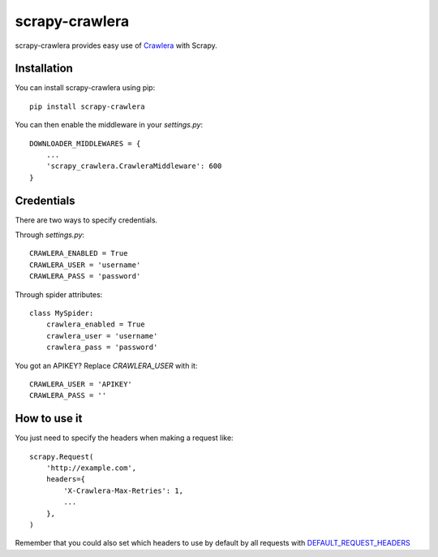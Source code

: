 ===============
scrapy-crawlera
===============

.. image:: https://badge.fury.io/py/scrapy-crawlera.png
   :target: http://badge.fury.io/py/scrapy-crawlera

.. image:: https://secure.travis-ci.org/scrapy-plugins/scrapy-crawlera.png?branch=master
   :target: http://travis-ci.org/scrapy-plugins/scrapy-crawlera

scrapy-crawlera provides easy use of `Crawlera <http://scrapinghub.com/crawlera>`_ with Scrapy.

Installation
============

You can install scrapy-crawlera using pip::

    pip install scrapy-crawlera

You can then enable the middleware in your `settings.py`::

    DOWNLOADER_MIDDLEWARES = {
        ...
        'scrapy_crawlera.CrawleraMiddleware': 600
    }


Credentials
===========

There are two ways to specify credentials. 

Through `settings.py`::

    CRAWLERA_ENABLED = True
    CRAWLERA_USER = 'username'
    CRAWLERA_PASS = 'password'

Through spider attributes::

    class MySpider:
        crawlera_enabled = True
        crawlera_user = 'username'
        crawlera_pass = 'password'

You got an APIKEY? Replace `CRAWLERA_USER` with it::

    CRAWLERA_USER = 'APIKEY'
    CRAWLERA_PASS = ''

How to use it
=============

You just need to specify the headers when making a request like::

    scrapy.Request(
        'http://example.com',
        headers={
            'X-Crawlera-Max-Retries': 1,
            ...
        },
    )

Remember that you could also set which headers to use by default by all
requests with `DEFAULT_REQUEST_HEADERS <http://doc.scrapy.org/en/1.0/topics/settings.html#default-request-headers>`_
